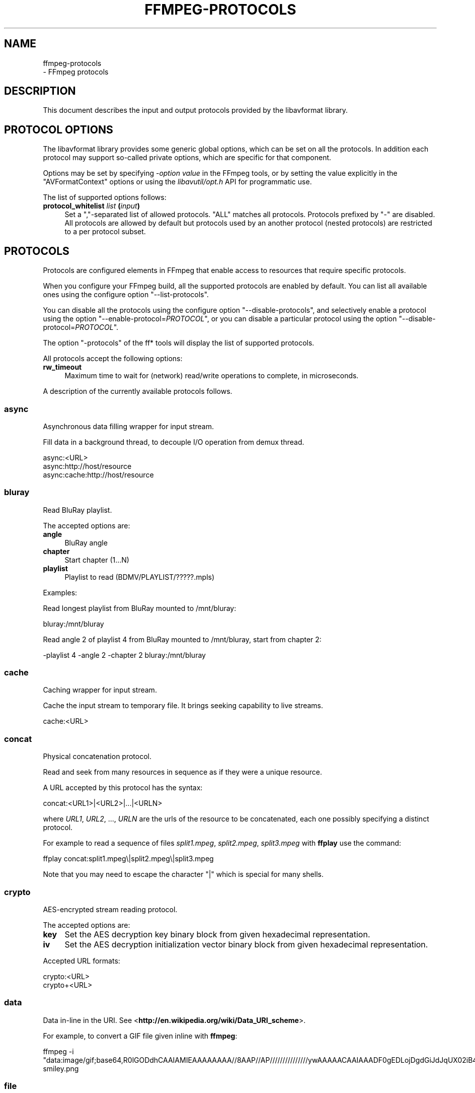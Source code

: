 .\" -*- mode: troff; coding: utf-8 -*-
.\" Automatically generated by Pod::Man 5.01 (Pod::Simple 3.43)
.\"
.\" Standard preamble:
.\" ========================================================================
.de Sp \" Vertical space (when we can't use .PP)
.if t .sp .5v
.if n .sp
..
.de Vb \" Begin verbatim text
.ft CW
.nf
.ne \\$1
..
.de Ve \" End verbatim text
.ft R
.fi
..
.\" \*(C` and \*(C' are quotes in nroff, nothing in troff, for use with C<>.
.ie n \{\
.    ds C` ""
.    ds C' ""
'br\}
.el\{\
.    ds C`
.    ds C'
'br\}
.\"
.\" Escape single quotes in literal strings from groff's Unicode transform.
.ie \n(.g .ds Aq \(aq
.el       .ds Aq '
.\"
.\" If the F register is >0, we'll generate index entries on stderr for
.\" titles (.TH), headers (.SH), subsections (.SS), items (.Ip), and index
.\" entries marked with X<> in POD.  Of course, you'll have to process the
.\" output yourself in some meaningful fashion.
.\"
.\" Avoid warning from groff about undefined register 'F'.
.de IX
..
.nr rF 0
.if \n(.g .if rF .nr rF 1
.if (\n(rF:(\n(.g==0)) \{\
.    if \nF \{\
.        de IX
.        tm Index:\\$1\t\\n%\t"\\$2"
..
.        if !\nF==2 \{\
.            nr % 0
.            nr F 2
.        \}
.    \}
.\}
.rr rF
.\" ========================================================================
.\"
.IX Title "FFMPEG-PROTOCOLS 1"
.TH FFMPEG-PROTOCOLS 1 " " " " " "
.\" For nroff, turn off justification.  Always turn off hyphenation; it makes
.\" way too many mistakes in technical documents.
.if n .ad l
.nh
.SH NAME
ffmpeg\-protocols
 \- FFmpeg protocols
.SH DESCRIPTION
.IX Header "DESCRIPTION"
This document describes the input and output protocols provided by the
libavformat library.
.SH "PROTOCOL OPTIONS"
.IX Header "PROTOCOL OPTIONS"
The libavformat library provides some generic global options, which
can be set on all the protocols. In addition each protocol may support
so-called private options, which are specific for that component.
.PP
Options may be set by specifying \-\fIoption\fR \fIvalue\fR in the
FFmpeg tools, or by setting the value explicitly in the
\&\f(CW\*(C`AVFormatContext\*(C'\fR options or using the \fIlibavutil/opt.h\fR API
for programmatic use.
.PP
The list of supported options follows:
.IP "\fBprotocol_whitelist\fR \fIlist\fR \fB(\fR\fIinput\fR\fB)\fR" 4
.IX Item "protocol_whitelist list (input)"
Set a ","\-separated list of allowed protocols. "ALL" matches all protocols. Protocols
prefixed by "\-" are disabled.
All protocols are allowed by default but protocols used by an another
protocol (nested protocols) are restricted to a per protocol subset.
.SH PROTOCOLS
.IX Header "PROTOCOLS"
Protocols are configured elements in FFmpeg that enable access to
resources that require specific protocols.
.PP
When you configure your FFmpeg build, all the supported protocols are
enabled by default. You can list all available ones using the
configure option "\-\-list\-protocols".
.PP
You can disable all the protocols using the configure option
"\-\-disable\-protocols", and selectively enable a protocol using the
option "\-\-enable\-protocol=\fIPROTOCOL\fR", or you can disable a
particular protocol using the option
"\-\-disable\-protocol=\fIPROTOCOL\fR".
.PP
The option "\-protocols" of the ff* tools will display the list of
supported protocols.
.PP
All protocols accept the following options:
.IP \fBrw_timeout\fR 4
.IX Item "rw_timeout"
Maximum time to wait for (network) read/write operations to complete,
in microseconds.
.PP
A description of the currently available protocols follows.
.SS async
.IX Subsection "async"
Asynchronous data filling wrapper for input stream.
.PP
Fill data in a background thread, to decouple I/O operation from demux thread.
.PP
.Vb 3
\&        async:<URL>
\&        async:http://host/resource
\&        async:cache:http://host/resource
.Ve
.SS bluray
.IX Subsection "bluray"
Read BluRay playlist.
.PP
The accepted options are:
.IP \fBangle\fR 4
.IX Item "angle"
BluRay angle
.IP \fBchapter\fR 4
.IX Item "chapter"
Start chapter (1...N)
.IP \fBplaylist\fR 4
.IX Item "playlist"
Playlist to read (BDMV/PLAYLIST/?????.mpls)
.PP
Examples:
.PP
Read longest playlist from BluRay mounted to /mnt/bluray:
.PP
.Vb 1
\&        bluray:/mnt/bluray
.Ve
.PP
Read angle 2 of playlist 4 from BluRay mounted to /mnt/bluray, start from chapter 2:
.PP
.Vb 1
\&        \-playlist 4 \-angle 2 \-chapter 2 bluray:/mnt/bluray
.Ve
.SS cache
.IX Subsection "cache"
Caching wrapper for input stream.
.PP
Cache the input stream to temporary file. It brings seeking capability to live streams.
.PP
.Vb 1
\&        cache:<URL>
.Ve
.SS concat
.IX Subsection "concat"
Physical concatenation protocol.
.PP
Read and seek from many resources in sequence as if they were
a unique resource.
.PP
A URL accepted by this protocol has the syntax:
.PP
.Vb 1
\&        concat:<URL1>|<URL2>|...|<URLN>
.Ve
.PP
where \fIURL1\fR, \fIURL2\fR, ..., \fIURLN\fR are the urls of the
resource to be concatenated, each one possibly specifying a distinct
protocol.
.PP
For example to read a sequence of files \fIsplit1.mpeg\fR,
\&\fIsplit2.mpeg\fR, \fIsplit3.mpeg\fR with \fBffplay\fR use the
command:
.PP
.Vb 1
\&        ffplay concat:split1.mpeg\e|split2.mpeg\e|split3.mpeg
.Ve
.PP
Note that you may need to escape the character "|" which is special for
many shells.
.SS crypto
.IX Subsection "crypto"
AES-encrypted stream reading protocol.
.PP
The accepted options are:
.IP \fBkey\fR 4
.IX Item "key"
Set the AES decryption key binary block from given hexadecimal representation.
.IP \fBiv\fR 4
.IX Item "iv"
Set the AES decryption initialization vector binary block from given hexadecimal representation.
.PP
Accepted URL formats:
.PP
.Vb 2
\&        crypto:<URL>
\&        crypto+<URL>
.Ve
.SS data
.IX Subsection "data"
Data in-line in the URI. See <\fBhttp://en.wikipedia.org/wiki/Data_URI_scheme\fR>.
.PP
For example, to convert a GIF file given inline with \fBffmpeg\fR:
.PP
.Vb 1
\&        ffmpeg \-i "data:image/gif;base64,R0lGODdhCAAIAMIEAAAAAAAA//8AAP//AP///////////////ywAAAAACAAIAAADF0gEDLojDgdGiJdJqUX02iB4E8Q9jUMkADs=" smiley.png
.Ve
.SS file
.IX Subsection "file"
File access protocol.
.PP
Read from or write to a file.
.PP
A file URL can have the form:
.PP
.Vb 1
\&        file:<filename>
.Ve
.PP
where \fIfilename\fR is the path of the file to read.
.PP
An URL that does not have a protocol prefix will be assumed to be a
file URL. Depending on the build, an URL that looks like a Windows
path with the drive letter at the beginning will also be assumed to be
a file URL (usually not the case in builds for unix-like systems).
.PP
For example to read from a file \fIinput.mpeg\fR with \fBffmpeg\fR
use the command:
.PP
.Vb 1
\&        ffmpeg \-i file:input.mpeg output.mpeg
.Ve
.PP
This protocol accepts the following options:
.IP \fBtruncate\fR 4
.IX Item "truncate"
Truncate existing files on write, if set to 1. A value of 0 prevents
truncating. Default value is 1.
.IP \fBblocksize\fR 4
.IX Item "blocksize"
Set I/O operation maximum block size, in bytes. Default value is
\&\f(CW\*(C`INT_MAX\*(C'\fR, which results in not limiting the requested block size.
Setting this value reasonably low improves user termination request reaction
time, which is valuable for files on slow medium.
.SS ftp
.IX Subsection "ftp"
FTP (File Transfer Protocol).
.PP
Read from or write to remote resources using FTP protocol.
.PP
Following syntax is required.
.PP
.Vb 1
\&        ftp://[user[:password]@]server[:port]/path/to/remote/resource.mpeg
.Ve
.PP
This protocol accepts the following options.
.IP \fBtimeout\fR 4
.IX Item "timeout"
Set timeout in microseconds of socket I/O operations used by the underlying low level
operation. By default it is set to \-1, which means that the timeout is
not specified.
.IP \fBftp-anonymous-password\fR 4
.IX Item "ftp-anonymous-password"
Password used when login as anonymous user. Typically an e\-mail address
should be used.
.IP \fBftp-write-seekable\fR 4
.IX Item "ftp-write-seekable"
Control seekability of connection during encoding. If set to 1 the
resource is supposed to be seekable, if set to 0 it is assumed not
to be seekable. Default value is 0.
.PP
NOTE: Protocol can be used as output, but it is recommended to not do
it, unless special care is taken (tests, customized server configuration
etc.). Different FTP servers behave in different way during seek
operation. ff* tools may produce incomplete content due to server limitations.
.PP
This protocol accepts the following options:
.IP \fBfollow\fR 4
.IX Item "follow"
If set to 1, the protocol will retry reading at the end of the file, allowing
reading files that still are being written. In order for this to terminate,
you either need to use the rw_timeout option, or use the interrupt callback
(for API users).
.SS gopher
.IX Subsection "gopher"
Gopher protocol.
.SS hls
.IX Subsection "hls"
Read Apple HTTP Live Streaming compliant segmented stream as
a uniform one. The M3U8 playlists describing the segments can be
remote HTTP resources or local files, accessed using the standard
file protocol.
The nested protocol is declared by specifying
"+\fIproto\fR" after the hls URI scheme name, where \fIproto\fR
is either "file" or "http".
.PP
.Vb 2
\&        hls+http://host/path/to/remote/resource.m3u8
\&        hls+file://path/to/local/resource.m3u8
.Ve
.PP
Using this protocol is discouraged \- the hls demuxer should work
just as well (if not, please report the issues) and is more complete.
To use the hls demuxer instead, simply use the direct URLs to the
m3u8 files.
.SS http
.IX Subsection "http"
HTTP (Hyper Text Transfer Protocol).
.PP
This protocol accepts the following options:
.IP \fBseekable\fR 4
.IX Item "seekable"
Control seekability of connection. If set to 1 the resource is
supposed to be seekable, if set to 0 it is assumed not to be seekable,
if set to \-1 it will try to autodetect if it is seekable. Default
value is \-1.
.IP \fBchunked_post\fR 4
.IX Item "chunked_post"
If set to 1 use chunked Transfer-Encoding for posts, default is 1.
.IP \fBcontent_type\fR 4
.IX Item "content_type"
Set a specific content type for the POST messages or for listen mode.
.IP \fBhttp_proxy\fR 4
.IX Item "http_proxy"
set HTTP proxy to tunnel through e.g. http://example.com:1234
.IP \fBheaders\fR 4
.IX Item "headers"
Set custom HTTP headers, can override built in default headers. The
value must be a string encoding the headers.
.IP \fBmultiple_requests\fR 4
.IX Item "multiple_requests"
Use persistent connections if set to 1, default is 0.
.IP \fBpost_data\fR 4
.IX Item "post_data"
Set custom HTTP post data.
.IP \fBuser_agent\fR 4
.IX Item "user_agent"
Override the User-Agent header. If not specified the protocol will use a
string describing the libavformat build. ("Lavf/<version>")
.IP \fBuser-agent\fR 4
.IX Item "user-agent"
This is a deprecated option, you can use user_agent instead it.
.IP \fBtimeout\fR 4
.IX Item "timeout"
Set timeout in microseconds of socket I/O operations used by the underlying low level
operation. By default it is set to \-1, which means that the timeout is
not specified.
.IP \fBreconnect_at_eof\fR 4
.IX Item "reconnect_at_eof"
If set then eof is treated like an error and causes reconnection, this is useful
for live / endless streams.
.IP \fBreconnect_streamed\fR 4
.IX Item "reconnect_streamed"
If set then even streamed/non seekable streams will be reconnected on errors.
.IP \fBreconnect_delay_max\fR 4
.IX Item "reconnect_delay_max"
Sets the maximum delay in seconds after which to give up reconnecting
.IP \fBmime_type\fR 4
.IX Item "mime_type"
Export the MIME type.
.IP \fBicy\fR 4
.IX Item "icy"
If set to 1 request ICY (SHOUTcast) metadata from the server. If the server
supports this, the metadata has to be retrieved by the application by reading
the \fBicy_metadata_headers\fR and \fBicy_metadata_packet\fR options.
The default is 1.
.IP \fBicy_metadata_headers\fR 4
.IX Item "icy_metadata_headers"
If the server supports ICY metadata, this contains the ICY-specific HTTP reply
headers, separated by newline characters.
.IP \fBicy_metadata_packet\fR 4
.IX Item "icy_metadata_packet"
If the server supports ICY metadata, and \fBicy\fR was set to 1, this
contains the last non-empty metadata packet sent by the server. It should be
polled in regular intervals by applications interested in mid-stream metadata
updates.
.IP \fBcookies\fR 4
.IX Item "cookies"
Set the cookies to be sent in future requests. The format of each cookie is the
same as the value of a Set-Cookie HTTP response field. Multiple cookies can be
delimited by a newline character.
.IP \fBoffset\fR 4
.IX Item "offset"
Set initial byte offset.
.IP \fBend_offset\fR 4
.IX Item "end_offset"
Try to limit the request to bytes preceding this offset.
.IP \fBmethod\fR 4
.IX Item "method"
When used as a client option it sets the HTTP method for the request.
.Sp
When used as a server option it sets the HTTP method that is going to be
expected from the client(s).
If the expected and the received HTTP method do not match the client will
be given a Bad Request response.
When unset the HTTP method is not checked for now. This will be replaced by
autodetection in the future.
.IP \fBlisten\fR 4
.IX Item "listen"
If set to 1 enables experimental HTTP server. This can be used to send data when
used as an output option, or read data from a client with HTTP POST when used as
an input option.
If set to 2 enables experimental multi-client HTTP server. This is not yet implemented
in ffmpeg.c or ffserver.c and thus must not be used as a command line option.
.Sp
.Vb 2
\&        # Server side (sending):
\&        ffmpeg \-i somefile.ogg \-c copy \-listen 1 \-f ogg http://<server>:<port>
\&        
\&        # Client side (receiving):
\&        ffmpeg \-i http://<server>:<port> \-c copy somefile.ogg
\&        
\&        # Client can also be done with wget:
\&        wget http://<server>:<port> \-O somefile.ogg
\&        
\&        # Server side (receiving):
\&        ffmpeg \-listen 1 \-i http://<server>:<port> \-c copy somefile.ogg
\&        
\&        # Client side (sending):
\&        ffmpeg \-i somefile.ogg \-chunked_post 0 \-c copy \-f ogg http://<server>:<port>
\&        
\&        # Client can also be done with wget:
\&        wget \-\-post\-file=somefile.ogg http://<server>:<port>
.Ve
.PP
\fIHTTP Cookies\fR
.IX Subsection "HTTP Cookies"
.PP
Some HTTP requests will be denied unless cookie values are passed in with the
request. The \fBcookies\fR option allows these cookies to be specified. At
the very least, each cookie must specify a value along with a path and domain.
HTTP requests that match both the domain and path will automatically include the
cookie value in the HTTP Cookie header field. Multiple cookies can be delimited
by a newline.
.PP
The required syntax to play a stream specifying a cookie is:
.PP
.Vb 1
\&        ffplay \-cookies "nlqptid=nltid=tsn; path=/; domain=somedomain.com;" http://somedomain.com/somestream.m3u8
.Ve
.SS Icecast
.IX Subsection "Icecast"
Icecast protocol (stream to Icecast servers)
.PP
This protocol accepts the following options:
.IP \fBice_genre\fR 4
.IX Item "ice_genre"
Set the stream genre.
.IP \fBice_name\fR 4
.IX Item "ice_name"
Set the stream name.
.IP \fBice_description\fR 4
.IX Item "ice_description"
Set the stream description.
.IP \fBice_url\fR 4
.IX Item "ice_url"
Set the stream website URL.
.IP \fBice_public\fR 4
.IX Item "ice_public"
Set if the stream should be public.
The default is 0 (not public).
.IP \fBuser_agent\fR 4
.IX Item "user_agent"
Override the User-Agent header. If not specified a string of the form
"Lavf/<version>" will be used.
.IP \fBpassword\fR 4
.IX Item "password"
Set the Icecast mountpoint password.
.IP \fBcontent_type\fR 4
.IX Item "content_type"
Set the stream content type. This must be set if it is different from
audio/mpeg.
.IP \fBlegacy_icecast\fR 4
.IX Item "legacy_icecast"
This enables support for Icecast versions < 2.4.0, that do not support the
HTTP PUT method but the SOURCE method.
.PP
.Vb 1
\&        icecast://[<username>[:<password>]@]<server>:<port>/<mountpoint>
.Ve
.SS mmst
.IX Subsection "mmst"
MMS (Microsoft Media Server) protocol over TCP.
.SS mmsh
.IX Subsection "mmsh"
MMS (Microsoft Media Server) protocol over HTTP.
.PP
The required syntax is:
.PP
.Vb 1
\&        mmsh://<server>[:<port>][/<app>][/<playpath>]
.Ve
.SS md5
.IX Subsection "md5"
MD5 output protocol.
.PP
Computes the MD5 hash of the data to be written, and on close writes
this to the designated output or stdout if none is specified. It can
be used to test muxers without writing an actual file.
.PP
Some examples follow.
.PP
.Vb 2
\&        # Write the MD5 hash of the encoded AVI file to the file output.avi.md5.
\&        ffmpeg \-i input.flv \-f avi \-y md5:output.avi.md5
\&        
\&        # Write the MD5 hash of the encoded AVI file to stdout.
\&        ffmpeg \-i input.flv \-f avi \-y md5:
.Ve
.PP
Note that some formats (typically MOV) require the output protocol to
be seekable, so they will fail with the MD5 output protocol.
.SS pipe
.IX Subsection "pipe"
UNIX pipe access protocol.
.PP
Read and write from UNIX pipes.
.PP
The accepted syntax is:
.PP
.Vb 1
\&        pipe:[<number>]
.Ve
.PP
\&\fInumber\fR is the number corresponding to the file descriptor of the
pipe (e.g. 0 for stdin, 1 for stdout, 2 for stderr).  If \fInumber\fR
is not specified, by default the stdout file descriptor will be used
for writing, stdin for reading.
.PP
For example to read from stdin with \fBffmpeg\fR:
.PP
.Vb 3
\&        cat test.wav | ffmpeg \-i pipe:0
\&        # ...this is the same as...
\&        cat test.wav | ffmpeg \-i pipe:
.Ve
.PP
For writing to stdout with \fBffmpeg\fR:
.PP
.Vb 3
\&        ffmpeg \-i test.wav \-f avi pipe:1 | cat > test.avi
\&        # ...this is the same as...
\&        ffmpeg \-i test.wav \-f avi pipe: | cat > test.avi
.Ve
.PP
This protocol accepts the following options:
.IP \fBblocksize\fR 4
.IX Item "blocksize"
Set I/O operation maximum block size, in bytes. Default value is
\&\f(CW\*(C`INT_MAX\*(C'\fR, which results in not limiting the requested block size.
Setting this value reasonably low improves user termination request reaction
time, which is valuable if data transmission is slow.
.PP
Note that some formats (typically MOV), require the output protocol to
be seekable, so they will fail with the pipe output protocol.
.SS prompeg
.IX Subsection "prompeg"
Pro-MPEG Code of Practice #3 Release 2 FEC protocol.
.PP
The Pro-MPEG CoP#3 FEC is a 2D parity-check forward error correction mechanism
for MPEG\-2 Transport Streams sent over RTP.
.PP
This protocol must be used in conjunction with the \f(CW\*(C`rtp_mpegts\*(C'\fR muxer and
the \f(CW\*(C`rtp\*(C'\fR protocol.
.PP
The required syntax is:
.PP
.Vb 1
\&        \-f rtp_mpegts \-fec prompeg=<option>=<val>... rtp://<hostname>:<port>
.Ve
.PP
The destination UDP ports are \f(CW\*(C`port + 2\*(C'\fR for the column FEC stream
and \f(CW\*(C`port + 4\*(C'\fR for the row FEC stream.
.PP
This protocol accepts the following options:
.IP "\fBl=\fR\fIn\fR\fB \fR" 4
.IX Item "l=n "
The number of columns (4\-20, LxD <= 100)
.IP "\fBd=\fR\fIn\fR\fB \fR" 4
.IX Item "d=n "
The number of rows (4\-20, LxD <= 100)
.PP
Example usage:
.PP
.Vb 1
\&        \-f rtp_mpegts \-fec prompeg=l=8:d=4 rtp://<hostname>:<port>
.Ve
.SS rtmp
.IX Subsection "rtmp"
Real-Time Messaging Protocol.
.PP
The Real-Time Messaging Protocol (RTMP) is used for streaming multimedia
content across a TCP/IP network.
.PP
The required syntax is:
.PP
.Vb 1
\&        rtmp://[<username>:<password>@]<server>[:<port>][/<app>][/<instance>][/<playpath>]
.Ve
.PP
The accepted parameters are:
.IP \fBusername\fR 4
.IX Item "username"
An optional username (mostly for publishing).
.IP \fBpassword\fR 4
.IX Item "password"
An optional password (mostly for publishing).
.IP \fBserver\fR 4
.IX Item "server"
The address of the RTMP server.
.IP \fBport\fR 4
.IX Item "port"
The number of the TCP port to use (by default is 1935).
.IP \fBapp\fR 4
.IX Item "app"
It is the name of the application to access. It usually corresponds to
the path where the application is installed on the RTMP server
(e.g. \fI/ondemand/\fR, \fI/flash/live/\fR, etc.). You can override
the value parsed from the URI through the \f(CW\*(C`rtmp_app\*(C'\fR option, too.
.IP \fBplaypath\fR 4
.IX Item "playpath"
It is the path or name of the resource to play with reference to the
application specified in \fIapp\fR, may be prefixed by "mp4:". You
can override the value parsed from the URI through the \f(CW\*(C`rtmp_playpath\*(C'\fR
option, too.
.IP \fBlisten\fR 4
.IX Item "listen"
Act as a server, listening for an incoming connection.
.IP \fBtimeout\fR 4
.IX Item "timeout"
Maximum time to wait for the incoming connection. Implies listen.
.PP
Additionally, the following parameters can be set via command line options
(or in code via \f(CW\*(C`AVOption\*(C'\fRs):
.IP \fBrtmp_app\fR 4
.IX Item "rtmp_app"
Name of application to connect on the RTMP server. This option
overrides the parameter specified in the URI.
.IP \fBrtmp_buffer\fR 4
.IX Item "rtmp_buffer"
Set the client buffer time in milliseconds. The default is 3000.
.IP \fBrtmp_conn\fR 4
.IX Item "rtmp_conn"
Extra arbitrary AMF connection parameters, parsed from a string,
e.g. like \f(CW\*(C`B:1 S:authMe O:1 NN:code:1.23 NS:flag:ok O:0\*(C'\fR.
Each value is prefixed by a single character denoting the type,
B for Boolean, N for number, S for string, O for object, or Z for null,
followed by a colon. For Booleans the data must be either 0 or 1 for
FALSE or TRUE, respectively.  Likewise for Objects the data must be 0 or
1 to end or begin an object, respectively. Data items in subobjects may
be named, by prefixing the type with 'N' and specifying the name before
the value (i.e. \f(CW\*(C`NB:myFlag:1\*(C'\fR). This option may be used multiple
times to construct arbitrary AMF sequences.
.IP \fBrtmp_flashver\fR 4
.IX Item "rtmp_flashver"
Version of the Flash plugin used to run the SWF player. The default
is LNX 9,0,124,2. (When publishing, the default is FMLE/3.0 (compatible;
<libavformat version>).)
.IP \fBrtmp_flush_interval\fR 4
.IX Item "rtmp_flush_interval"
Number of packets flushed in the same request (RTMPT only). The default
is 10.
.IP \fBrtmp_live\fR 4
.IX Item "rtmp_live"
Specify that the media is a live stream. No resuming or seeking in
live streams is possible. The default value is \f(CW\*(C`any\*(C'\fR, which means the
subscriber first tries to play the live stream specified in the
playpath. If a live stream of that name is not found, it plays the
recorded stream. The other possible values are \f(CW\*(C`live\*(C'\fR and
\&\f(CW\*(C`recorded\*(C'\fR.
.IP \fBrtmp_pageurl\fR 4
.IX Item "rtmp_pageurl"
URL of the web page in which the media was embedded. By default no
value will be sent.
.IP \fBrtmp_playpath\fR 4
.IX Item "rtmp_playpath"
Stream identifier to play or to publish. This option overrides the
parameter specified in the URI.
.IP \fBrtmp_subscribe\fR 4
.IX Item "rtmp_subscribe"
Name of live stream to subscribe to. By default no value will be sent.
It is only sent if the option is specified or if rtmp_live
is set to live.
.IP \fBrtmp_swfhash\fR 4
.IX Item "rtmp_swfhash"
SHA256 hash of the decompressed SWF file (32 bytes).
.IP \fBrtmp_swfsize\fR 4
.IX Item "rtmp_swfsize"
Size of the decompressed SWF file, required for SWFVerification.
.IP \fBrtmp_swfurl\fR 4
.IX Item "rtmp_swfurl"
URL of the SWF player for the media. By default no value will be sent.
.IP \fBrtmp_swfverify\fR 4
.IX Item "rtmp_swfverify"
URL to player swf file, compute hash/size automatically.
.IP \fBrtmp_tcurl\fR 4
.IX Item "rtmp_tcurl"
URL of the target stream. Defaults to proto://host[:port]/app.
.PP
For example to read with \fBffplay\fR a multimedia resource named
"sample" from the application "vod" from an RTMP server "myserver":
.PP
.Vb 1
\&        ffplay rtmp://myserver/vod/sample
.Ve
.PP
To publish to a password protected server, passing the playpath and
app names separately:
.PP
.Vb 1
\&        ffmpeg \-re \-i <input> \-f flv \-rtmp_playpath some/long/path \-rtmp_app long/app/name rtmp://username:password@myserver/
.Ve
.SS rtmpe
.IX Subsection "rtmpe"
Encrypted Real-Time Messaging Protocol.
.PP
The Encrypted Real-Time Messaging Protocol (RTMPE) is used for
streaming multimedia content within standard cryptographic primitives,
consisting of Diffie-Hellman key exchange and HMACSHA256, generating
a pair of RC4 keys.
.SS rtmps
.IX Subsection "rtmps"
Real-Time Messaging Protocol over a secure SSL connection.
.PP
The Real-Time Messaging Protocol (RTMPS) is used for streaming
multimedia content across an encrypted connection.
.SS rtmpt
.IX Subsection "rtmpt"
Real-Time Messaging Protocol tunneled through HTTP.
.PP
The Real-Time Messaging Protocol tunneled through HTTP (RTMPT) is used
for streaming multimedia content within HTTP requests to traverse
firewalls.
.SS rtmpte
.IX Subsection "rtmpte"
Encrypted Real-Time Messaging Protocol tunneled through HTTP.
.PP
The Encrypted Real-Time Messaging Protocol tunneled through HTTP (RTMPTE)
is used for streaming multimedia content within HTTP requests to traverse
firewalls.
.SS rtmpts
.IX Subsection "rtmpts"
Real-Time Messaging Protocol tunneled through HTTPS.
.PP
The Real-Time Messaging Protocol tunneled through HTTPS (RTMPTS) is used
for streaming multimedia content within HTTPS requests to traverse
firewalls.
.SS libsmbclient
.IX Subsection "libsmbclient"
libsmbclient permits one to manipulate CIFS/SMB network resources.
.PP
Following syntax is required.
.PP
.Vb 1
\&        smb://[[domain:]user[:password@]]server[/share[/path[/file]]]
.Ve
.PP
This protocol accepts the following options.
.IP \fBtimeout\fR 4
.IX Item "timeout"
Set timeout in milliseconds of socket I/O operations used by the underlying
low level operation. By default it is set to \-1, which means that the timeout
is not specified.
.IP \fBtruncate\fR 4
.IX Item "truncate"
Truncate existing files on write, if set to 1. A value of 0 prevents
truncating. Default value is 1.
.IP \fBworkgroup\fR 4
.IX Item "workgroup"
Set the workgroup used for making connections. By default workgroup is not specified.
.PP
For more information see: <\fBhttp://www.samba.org/\fR>.
.SS libssh
.IX Subsection "libssh"
Secure File Transfer Protocol via libssh
.PP
Read from or write to remote resources using SFTP protocol.
.PP
Following syntax is required.
.PP
.Vb 1
\&        sftp://[user[:password]@]server[:port]/path/to/remote/resource.mpeg
.Ve
.PP
This protocol accepts the following options.
.IP \fBtimeout\fR 4
.IX Item "timeout"
Set timeout of socket I/O operations used by the underlying low level
operation. By default it is set to \-1, which means that the timeout
is not specified.
.IP \fBtruncate\fR 4
.IX Item "truncate"
Truncate existing files on write, if set to 1. A value of 0 prevents
truncating. Default value is 1.
.IP \fBprivate_key\fR 4
.IX Item "private_key"
Specify the path of the file containing private key to use during authorization.
By default libssh searches for keys in the \fI~/.ssh/\fR directory.
.PP
Example: Play a file stored on remote server.
.PP
.Vb 1
\&        ffplay sftp://user:password@server_address:22/home/user/resource.mpeg
.Ve
.SS "librtmp rtmp, rtmpe, rtmps, rtmpt, rtmpte"
.IX Subsection "librtmp rtmp, rtmpe, rtmps, rtmpt, rtmpte"
Real-Time Messaging Protocol and its variants supported through
librtmp.
.PP
Requires the presence of the librtmp headers and library during
configuration. You need to explicitly configure the build with
"\-\-enable\-librtmp". If enabled this will replace the native RTMP
protocol.
.PP
This protocol provides most client functions and a few server
functions needed to support RTMP, RTMP tunneled in HTTP (RTMPT),
encrypted RTMP (RTMPE), RTMP over SSL/TLS (RTMPS) and tunneled
variants of these encrypted types (RTMPTE, RTMPTS).
.PP
The required syntax is:
.PP
.Vb 1
\&        <rtmp_proto>://<server>[:<port>][/<app>][/<playpath>] <options>
.Ve
.PP
where \fIrtmp_proto\fR is one of the strings "rtmp", "rtmpt", "rtmpe",
"rtmps", "rtmpte", "rtmpts" corresponding to each RTMP variant, and
\&\fIserver\fR, \fIport\fR, \fIapp\fR and \fIplaypath\fR have the same
meaning as specified for the RTMP native protocol.
\&\fIoptions\fR contains a list of space-separated options of the form
\&\fIkey\fR=\fIval\fR.
.PP
See the librtmp manual page (man 3 librtmp) for more information.
.PP
For example, to stream a file in real-time to an RTMP server using
\&\fBffmpeg\fR:
.PP
.Vb 1
\&        ffmpeg \-re \-i myfile \-f flv rtmp://myserver/live/mystream
.Ve
.PP
To play the same stream using \fBffplay\fR:
.PP
.Vb 1
\&        ffplay "rtmp://myserver/live/mystream live=1"
.Ve
.SS rtp
.IX Subsection "rtp"
Real-time Transport Protocol.
.PP
The required syntax for an RTP URL is:
rtp://\fIhostname\fR[:\fIport\fR][?\fIoption\fR=\fIval\fR...]
.PP
\&\fIport\fR specifies the RTP port to use.
.PP
The following URL options are supported:
.IP "\fBttl=\fR\fIn\fR\fB \fR" 4
.IX Item "ttl=n "
Set the TTL (Time-To-Live) value (for multicast only).
.IP "\fBrtcpport=\fR\fIn\fR\fB \fR" 4
.IX Item "rtcpport=n "
Set the remote RTCP port to \fIn\fR.
.IP "\fBlocalrtpport=\fR\fIn\fR\fB \fR" 4
.IX Item "localrtpport=n "
Set the local RTP port to \fIn\fR.
.IP \fBlocalrtcpport=\fR\fIn\fR\fB'\fR 4
.IX Item "localrtcpport=n'"
Set the local RTCP port to \fIn\fR.
.IP "\fBpkt_size=\fR\fIn\fR\fB \fR" 4
.IX Item "pkt_size=n "
Set max packet size (in bytes) to \fIn\fR.
.IP \fBconnect=0|1\fR 4
.IX Item "connect=0|1"
Do a \f(CWconnect()\fR on the UDP socket (if set to 1) or not (if set
to 0).
.IP \fBsources=\fR\fIip\fR\fB[,\fR\fIip\fR\fB]\fR 4
.IX Item "sources=ip[,ip]"
List allowed source IP addresses.
.IP \fBblock=\fR\fIip\fR\fB[,\fR\fIip\fR\fB]\fR 4
.IX Item "block=ip[,ip]"
List disallowed (blocked) source IP addresses.
.IP \fBwrite_to_source=0|1\fR 4
.IX Item "write_to_source=0|1"
Send packets to the source address of the latest received packet (if
set to 1) or to a default remote address (if set to 0).
.IP "\fBlocalport=\fR\fIn\fR\fB \fR" 4
.IX Item "localport=n "
Set the local RTP port to \fIn\fR.
.Sp
This is a deprecated option. Instead, \fBlocalrtpport\fR should be
used.
.PP
Important notes:
.IP 1. 4
If \fBrtcpport\fR is not set the RTCP port will be set to the RTP
port value plus 1.
.IP 2. 4
If \fBlocalrtpport\fR (the local RTP port) is not set any available
port will be used for the local RTP and RTCP ports.
.IP 3. 4
If \fBlocalrtcpport\fR (the local RTCP port) is not set it will be
set to the local RTP port value plus 1.
.SS rtsp
.IX Subsection "rtsp"
Real-Time Streaming Protocol.
.PP
RTSP is not technically a protocol handler in libavformat, it is a demuxer
and muxer. The demuxer supports both normal RTSP (with data transferred
over RTP; this is used by e.g. Apple and Microsoft) and Real-RTSP (with
data transferred over RDT).
.PP
The muxer can be used to send a stream using RTSP ANNOUNCE to a server
supporting it (currently Darwin Streaming Server and Mischa Spiegelmock's
<\fBhttps://github.com/revmischa/rtsp\-server\fR>).
.PP
The required syntax for a RTSP url is:
.PP
.Vb 1
\&        rtsp://<hostname>[:<port>]/<path>
.Ve
.PP
Options can be set on the \fBffmpeg\fR/\fBffplay\fR command
line, or set in code via \f(CW\*(C`AVOption\*(C'\fRs or in
\&\f(CW\*(C`avformat_open_input\*(C'\fR.
.PP
The following options are supported.
.IP \fBinitial_pause\fR 4
.IX Item "initial_pause"
Do not start playing the stream immediately if set to 1. Default value
is 0.
.IP \fBrtsp_transport\fR 4
.IX Item "rtsp_transport"
Set RTSP transport protocols.
.Sp
It accepts the following values:
.RS 4
.IP \fBudp\fR 4
.IX Item "udp"
Use UDP as lower transport protocol.
.IP \fBtcp\fR 4
.IX Item "tcp"
Use TCP (interleaving within the RTSP control channel) as lower
transport protocol.
.IP \fBudp_multicast\fR 4
.IX Item "udp_multicast"
Use UDP multicast as lower transport protocol.
.IP \fBhttp\fR 4
.IX Item "http"
Use HTTP tunneling as lower transport protocol, which is useful for
passing proxies.
.RE
.RS 4
.Sp
Multiple lower transport protocols may be specified, in that case they are
tried one at a time (if the setup of one fails, the next one is tried).
For the muxer, only the \fBtcp\fR and \fBudp\fR options are supported.
.RE
.IP \fBrtsp_flags\fR 4
.IX Item "rtsp_flags"
Set RTSP flags.
.Sp
The following values are accepted:
.RS 4
.IP \fBfilter_src\fR 4
.IX Item "filter_src"
Accept packets only from negotiated peer address and port.
.IP \fBlisten\fR 4
.IX Item "listen"
Act as a server, listening for an incoming connection.
.IP \fBprefer_tcp\fR 4
.IX Item "prefer_tcp"
Try TCP for RTP transport first, if TCP is available as RTSP RTP transport.
.RE
.RS 4
.Sp
Default value is \fBnone\fR.
.RE
.IP \fBallowed_media_types\fR 4
.IX Item "allowed_media_types"
Set media types to accept from the server.
.Sp
The following flags are accepted:
.RS 4
.IP \fBvideo\fR 4
.IX Item "video"
.PD 0
.IP \fBaudio\fR 4
.IX Item "audio"
.IP \fBdata\fR 4
.IX Item "data"
.RE
.RS 4
.PD
.Sp
By default it accepts all media types.
.RE
.IP \fBmin_port\fR 4
.IX Item "min_port"
Set minimum local UDP port. Default value is 5000.
.IP \fBmax_port\fR 4
.IX Item "max_port"
Set maximum local UDP port. Default value is 65000.
.IP \fBtimeout\fR 4
.IX Item "timeout"
Set maximum timeout (in seconds) to wait for incoming connections.
.Sp
A value of \-1 means infinite (default). This option implies the
\&\fBrtsp_flags\fR set to \fBlisten\fR.
.IP \fBreorder_queue_size\fR 4
.IX Item "reorder_queue_size"
Set number of packets to buffer for handling of reordered packets.
.IP \fBstimeout\fR 4
.IX Item "stimeout"
Set socket TCP I/O timeout in microseconds.
.IP \fBuser-agent\fR 4
.IX Item "user-agent"
Override User-Agent header. If not specified, it defaults to the
libavformat identifier string.
.PP
When receiving data over UDP, the demuxer tries to reorder received packets
(since they may arrive out of order, or packets may get lost totally). This
can be disabled by setting the maximum demuxing delay to zero (via
the \f(CW\*(C`max_delay\*(C'\fR field of AVFormatContext).
.PP
When watching multi-bitrate Real-RTSP streams with \fBffplay\fR, the
streams to display can be chosen with \f(CW\*(C`\-vst\*(C'\fR \fIn\fR and
\&\f(CW\*(C`\-ast\*(C'\fR \fIn\fR for video and audio respectively, and can be switched
on the fly by pressing \f(CW\*(C`v\*(C'\fR and \f(CW\*(C`a\*(C'\fR.
.PP
\fIExamples\fR
.IX Subsection "Examples"
.PP
The following examples all make use of the \fBffplay\fR and
\&\fBffmpeg\fR tools.
.IP \(bu 4
Watch a stream over UDP, with a max reordering delay of 0.5 seconds:
.Sp
.Vb 1
\&        ffplay \-max_delay 500000 \-rtsp_transport udp rtsp://server/video.mp4
.Ve
.IP \(bu 4
Watch a stream tunneled over HTTP:
.Sp
.Vb 1
\&        ffplay \-rtsp_transport http rtsp://server/video.mp4
.Ve
.IP \(bu 4
Send a stream in realtime to a RTSP server, for others to watch:
.Sp
.Vb 1
\&        ffmpeg \-re \-i <input> \-f rtsp \-muxdelay 0.1 rtsp://server/live.sdp
.Ve
.IP \(bu 4
Receive a stream in realtime:
.Sp
.Vb 1
\&        ffmpeg \-rtsp_flags listen \-i rtsp://ownaddress/live.sdp <output>
.Ve
.SS sap
.IX Subsection "sap"
Session Announcement Protocol (RFC 2974). This is not technically a
protocol handler in libavformat, it is a muxer and demuxer.
It is used for signalling of RTP streams, by announcing the SDP for the
streams regularly on a separate port.
.PP
\fIMuxer\fR
.IX Subsection "Muxer"
.PP
The syntax for a SAP url given to the muxer is:
.PP
.Vb 1
\&        sap://<destination>[:<port>][?<options>]
.Ve
.PP
The RTP packets are sent to \fIdestination\fR on port \fIport\fR,
or to port 5004 if no port is specified.
\&\fIoptions\fR is a \f(CW\*(C`&\*(C'\fR\-separated list. The following options
are supported:
.IP "\fBannounce_addr=\fR\fIaddress\fR\fB \fR" 4
.IX Item "announce_addr=address "
Specify the destination IP address for sending the announcements to.
If omitted, the announcements are sent to the commonly used SAP
announcement multicast address 224.2.127.254 (sap.mcast.net), or
ff0e::2:7ffe if \fIdestination\fR is an IPv6 address.
.IP "\fBannounce_port=\fR\fIport\fR\fB \fR" 4
.IX Item "announce_port=port "
Specify the port to send the announcements on, defaults to
9875 if not specified.
.IP "\fBttl=\fR\fIttl\fR\fB \fR" 4
.IX Item "ttl=ttl "
Specify the time to live value for the announcements and RTP packets,
defaults to 255.
.IP "\fBsame_port=\fR\fI0|1\fR\fB \fR" 4
.IX Item "same_port=0|1 "
If set to 1, send all RTP streams on the same port pair. If zero (the
default), all streams are sent on unique ports, with each stream on a
port 2 numbers higher than the previous.
VLC/Live555 requires this to be set to 1, to be able to receive the stream.
The RTP stack in libavformat for receiving requires all streams to be sent
on unique ports.
.PP
Example command lines follow.
.PP
To broadcast a stream on the local subnet, for watching in VLC:
.PP
.Vb 1
\&        ffmpeg \-re \-i <input> \-f sap sap://224.0.0.255?same_port=1
.Ve
.PP
Similarly, for watching in \fBffplay\fR:
.PP
.Vb 1
\&        ffmpeg \-re \-i <input> \-f sap sap://224.0.0.255
.Ve
.PP
And for watching in \fBffplay\fR, over IPv6:
.PP
.Vb 1
\&        ffmpeg \-re \-i <input> \-f sap sap://[ff0e::1:2:3:4]
.Ve
.PP
\fIDemuxer\fR
.IX Subsection "Demuxer"
.PP
The syntax for a SAP url given to the demuxer is:
.PP
.Vb 1
\&        sap://[<address>][:<port>]
.Ve
.PP
\&\fIaddress\fR is the multicast address to listen for announcements on,
if omitted, the default 224.2.127.254 (sap.mcast.net) is used. \fIport\fR
is the port that is listened on, 9875 if omitted.
.PP
The demuxers listens for announcements on the given address and port.
Once an announcement is received, it tries to receive that particular stream.
.PP
Example command lines follow.
.PP
To play back the first stream announced on the normal SAP multicast address:
.PP
.Vb 1
\&        ffplay sap://
.Ve
.PP
To play back the first stream announced on one the default IPv6 SAP multicast address:
.PP
.Vb 1
\&        ffplay sap://[ff0e::2:7ffe]
.Ve
.SS sctp
.IX Subsection "sctp"
Stream Control Transmission Protocol.
.PP
The accepted URL syntax is:
.PP
.Vb 1
\&        sctp://<host>:<port>[?<options>]
.Ve
.PP
The protocol accepts the following options:
.IP \fBlisten\fR 4
.IX Item "listen"
If set to any value, listen for an incoming connection. Outgoing connection is done by default.
.IP \fBmax_streams\fR 4
.IX Item "max_streams"
Set the maximum number of streams. By default no limit is set.
.SS srtp
.IX Subsection "srtp"
Secure Real-time Transport Protocol.
.PP
The accepted options are:
.IP \fBsrtp_in_suite\fR 4
.IX Item "srtp_in_suite"
.PD 0
.IP \fBsrtp_out_suite\fR 4
.IX Item "srtp_out_suite"
.PD
Select input and output encoding suites.
.Sp
Supported values:
.RS 4
.IP \fBAES_CM_128_HMAC_SHA1_80\fR 4
.IX Item "AES_CM_128_HMAC_SHA1_80"
.PD 0
.IP \fBSRTP_AES128_CM_HMAC_SHA1_80\fR 4
.IX Item "SRTP_AES128_CM_HMAC_SHA1_80"
.IP \fBAES_CM_128_HMAC_SHA1_32\fR 4
.IX Item "AES_CM_128_HMAC_SHA1_32"
.IP \fBSRTP_AES128_CM_HMAC_SHA1_32\fR 4
.IX Item "SRTP_AES128_CM_HMAC_SHA1_32"
.RE
.RS 4
.RE
.IP \fBsrtp_in_params\fR 4
.IX Item "srtp_in_params"
.IP \fBsrtp_out_params\fR 4
.IX Item "srtp_out_params"
.PD
Set input and output encoding parameters, which are expressed by a
base64\-encoded representation of a binary block. The first 16 bytes of
this binary block are used as master key, the following 14 bytes are
used as master salt.
.SS subfile
.IX Subsection "subfile"
Virtually extract a segment of a file or another stream.
The underlying stream must be seekable.
.PP
Accepted options:
.IP \fBstart\fR 4
.IX Item "start"
Start offset of the extracted segment, in bytes.
.IP \fBend\fR 4
.IX Item "end"
End offset of the extracted segment, in bytes.
.PP
Examples:
.PP
Extract a chapter from a DVD VOB file (start and end sectors obtained
externally and multiplied by 2048):
.PP
.Vb 1
\&        subfile,,start,153391104,end,268142592,,:/media/dvd/VIDEO_TS/VTS_08_1.VOB
.Ve
.PP
Play an AVI file directly from a TAR archive:
.PP
.Vb 1
\&        subfile,,start,183241728,end,366490624,,:archive.tar
.Ve
.SS tee
.IX Subsection "tee"
Writes the output to multiple protocols. The individual outputs are separated
by |
.PP
.Vb 1
\&        tee:file://path/to/local/this.avi|file://path/to/local/that.avi
.Ve
.SS tcp
.IX Subsection "tcp"
Transmission Control Protocol.
.PP
The required syntax for a TCP url is:
.PP
.Vb 1
\&        tcp://<hostname>:<port>[?<options>]
.Ve
.PP
\&\fIoptions\fR contains a list of &\-separated options of the form
\&\fIkey\fR=\fIval\fR.
.PP
The list of supported options follows.
.IP "\fBlisten=\fR\fI1|0\fR\fB \fR" 4
.IX Item "listen=1|0 "
Listen for an incoming connection. Default value is 0.
.IP "\fBtimeout=\fR\fImicroseconds\fR\fB \fR" 4
.IX Item "timeout=microseconds "
Set raise error timeout, expressed in microseconds.
.Sp
This option is only relevant in read mode: if no data arrived in more
than this time interval, raise error.
.IP "\fBlisten_timeout=\fR\fImilliseconds\fR\fB \fR" 4
.IX Item "listen_timeout=milliseconds "
Set listen timeout, expressed in milliseconds.
.IP "\fBrecv_buffer_size=\fR\fIbytes\fR\fB \fR" 4
.IX Item "recv_buffer_size=bytes "
Set receive buffer size, expressed bytes.
.IP "\fBsend_buffer_size=\fR\fIbytes\fR\fB \fR" 4
.IX Item "send_buffer_size=bytes "
Set send buffer size, expressed bytes.
.PP
The following example shows how to setup a listening TCP connection
with \fBffmpeg\fR, which is then accessed with \fBffplay\fR:
.PP
.Vb 2
\&        ffmpeg \-i <input> \-f <format> tcp://<hostname>:<port>?listen
\&        ffplay tcp://<hostname>:<port>
.Ve
.SS tls
.IX Subsection "tls"
Transport Layer Security (TLS) / Secure Sockets Layer (SSL)
.PP
The required syntax for a TLS/SSL url is:
.PP
.Vb 1
\&        tls://<hostname>:<port>[?<options>]
.Ve
.PP
The following parameters can be set via command line options
(or in code via \f(CW\*(C`AVOption\*(C'\fRs):
.IP "\fBca_file, cafile=\fR\fIfilename\fR\fB \fR" 4
.IX Item "ca_file, cafile=filename "
A file containing certificate authority (CA) root certificates to treat
as trusted. If the linked TLS library contains a default this might not
need to be specified for verification to work, but not all libraries and
setups have defaults built in.
The file must be in OpenSSL PEM format.
.IP "\fBtls_verify=\fR\fI1|0\fR\fB \fR" 4
.IX Item "tls_verify=1|0 "
If enabled, try to verify the peer that we are communicating with.
Note, if using OpenSSL, this currently only makes sure that the
peer certificate is signed by one of the root certificates in the CA
database, but it does not validate that the certificate actually
matches the host name we are trying to connect to. (With GnuTLS,
the host name is validated as well.)
.Sp
This is disabled by default since it requires a CA database to be
provided by the caller in many cases.
.IP "\fBcert_file, cert=\fR\fIfilename\fR\fB \fR" 4
.IX Item "cert_file, cert=filename "
A file containing a certificate to use in the handshake with the peer.
(When operating as server, in listen mode, this is more often required
by the peer, while client certificates only are mandated in certain
setups.)
.IP "\fBkey_file, key=\fR\fIfilename\fR\fB \fR" 4
.IX Item "key_file, key=filename "
A file containing the private key for the certificate.
.IP "\fBlisten=\fR\fI1|0\fR\fB \fR" 4
.IX Item "listen=1|0 "
If enabled, listen for connections on the provided port, and assume
the server role in the handshake instead of the client role.
.PP
Example command lines:
.PP
To create a TLS/SSL server that serves an input stream.
.PP
.Vb 1
\&        ffmpeg \-i <input> \-f <format> tls://<hostname>:<port>?listen&cert=<server.crt>&key=<server.key>
.Ve
.PP
To play back a stream from the TLS/SSL server using \fBffplay\fR:
.PP
.Vb 1
\&        ffplay tls://<hostname>:<port>
.Ve
.SS udp
.IX Subsection "udp"
User Datagram Protocol.
.PP
The required syntax for an UDP URL is:
.PP
.Vb 1
\&        udp://<hostname>:<port>[?<options>]
.Ve
.PP
\&\fIoptions\fR contains a list of &\-separated options of the form \fIkey\fR=\fIval\fR.
.PP
In case threading is enabled on the system, a circular buffer is used
to store the incoming data, which allows one to reduce loss of data due to
UDP socket buffer overruns. The \fIfifo_size\fR and
\&\fIoverrun_nonfatal\fR options are related to this buffer.
.PP
The list of supported options follows.
.IP "\fBbuffer_size=\fR\fIsize\fR\fB \fR" 4
.IX Item "buffer_size=size "
Set the UDP maximum socket buffer size in bytes. This is used to set either
the receive or send buffer size, depending on what the socket is used for.
Default is 64KB.  See also \fIfifo_size\fR.
.IP "\fBbitrate=\fR\fIbitrate\fR\fB \fR" 4
.IX Item "bitrate=bitrate "
If set to nonzero, the output will have the specified constant bitrate if the
input has enough packets to sustain it.
.IP "\fBburst_bits=\fR\fIbits\fR\fB \fR" 4
.IX Item "burst_bits=bits "
When using \fIbitrate\fR this specifies the maximum number of bits in
packet bursts.
.IP "\fBlocalport=\fR\fIport\fR\fB \fR" 4
.IX Item "localport=port "
Override the local UDP port to bind with.
.IP "\fBlocaladdr=\fR\fIaddr\fR\fB \fR" 4
.IX Item "localaddr=addr "
Choose the local IP address. This is useful e.g. if sending multicast
and the host has multiple interfaces, where the user can choose
which interface to send on by specifying the IP address of that interface.
.IP "\fBpkt_size=\fR\fIsize\fR\fB \fR" 4
.IX Item "pkt_size=size "
Set the size in bytes of UDP packets.
.IP "\fBreuse=\fR\fI1|0\fR\fB \fR" 4
.IX Item "reuse=1|0 "
Explicitly allow or disallow reusing UDP sockets.
.IP "\fBttl=\fR\fIttl\fR\fB \fR" 4
.IX Item "ttl=ttl "
Set the time to live value (for multicast only).
.IP "\fBconnect=\fR\fI1|0\fR\fB \fR" 4
.IX Item "connect=1|0 "
Initialize the UDP socket with \f(CWconnect()\fR. In this case, the
destination address can't be changed with ff_udp_set_remote_url later.
If the destination address isn't known at the start, this option can
be specified in ff_udp_set_remote_url, too.
This allows finding out the source address for the packets with getsockname,
and makes writes return with AVERROR(ECONNREFUSED) if "destination
unreachable" is received.
For receiving, this gives the benefit of only receiving packets from
the specified peer address/port.
.IP \fBsources=\fR\fIaddress\fR\fB[,\fR\fIaddress\fR\fB]\fR 4
.IX Item "sources=address[,address]"
Only receive packets sent to the multicast group from one of the
specified sender IP addresses.
.IP \fBblock=\fR\fIaddress\fR\fB[,\fR\fIaddress\fR\fB]\fR 4
.IX Item "block=address[,address]"
Ignore packets sent to the multicast group from the specified
sender IP addresses.
.IP "\fBfifo_size=\fR\fIunits\fR\fB \fR" 4
.IX Item "fifo_size=units "
Set the UDP receiving circular buffer size, expressed as a number of
packets with size of 188 bytes. If not specified defaults to 7*4096.
.IP "\fBoverrun_nonfatal=\fR\fI1|0\fR\fB \fR" 4
.IX Item "overrun_nonfatal=1|0 "
Survive in case of UDP receiving circular buffer overrun. Default
value is 0.
.IP "\fBtimeout=\fR\fImicroseconds\fR\fB \fR" 4
.IX Item "timeout=microseconds "
Set raise error timeout, expressed in microseconds.
.Sp
This option is only relevant in read mode: if no data arrived in more
than this time interval, raise error.
.IP "\fBbroadcast=\fR\fI1|0\fR\fB \fR" 4
.IX Item "broadcast=1|0 "
Explicitly allow or disallow UDP broadcasting.
.Sp
Note that broadcasting may not work properly on networks having
a broadcast storm protection.
.PP
\fIExamples\fR
.IX Subsection "Examples"
.IP \(bu 4
Use \fBffmpeg\fR to stream over UDP to a remote endpoint:
.Sp
.Vb 1
\&        ffmpeg \-i <input> \-f <format> udp://<hostname>:<port>
.Ve
.IP \(bu 4
Use \fBffmpeg\fR to stream in mpegts format over UDP using 188
sized UDP packets, using a large input buffer:
.Sp
.Vb 1
\&        ffmpeg \-i <input> \-f mpegts udp://<hostname>:<port>?pkt_size=188&buffer_size=65535
.Ve
.IP \(bu 4
Use \fBffmpeg\fR to receive over UDP from a remote endpoint:
.Sp
.Vb 1
\&        ffmpeg \-i udp://[<multicast\-address>]:<port> ...
.Ve
.SS unix
.IX Subsection "unix"
Unix local socket
.PP
The required syntax for a Unix socket URL is:
.PP
.Vb 1
\&        unix://<filepath>
.Ve
.PP
The following parameters can be set via command line options
(or in code via \f(CW\*(C`AVOption\*(C'\fRs):
.IP \fBtimeout\fR 4
.IX Item "timeout"
Timeout in ms.
.IP \fBlisten\fR 4
.IX Item "listen"
Create the Unix socket in listening mode.
.SH "SEE ALSO"
.IX Header "SEE ALSO"
\&\fBffmpeg\fR\|(1), \fBffplay\fR\|(1), \fBffprobe\fR\|(1), \fBffserver\fR\|(1), \fBlibavformat\fR\|(3)
.SH AUTHORS
.IX Header "AUTHORS"
The FFmpeg developers.
.PP
For details about the authorship, see the Git history of the project
(https://git.ffmpeg.org/ffmpeg), e.g. by typing the command
\&\fBgit log\fR in the FFmpeg source directory, or browsing the
online repository at <\fBhttps://git.ffmpeg.org/ffmpeg\fR>.
.PP
Maintainers for the specific components are listed in the file
\&\fIMAINTAINERS\fR in the source code tree.
